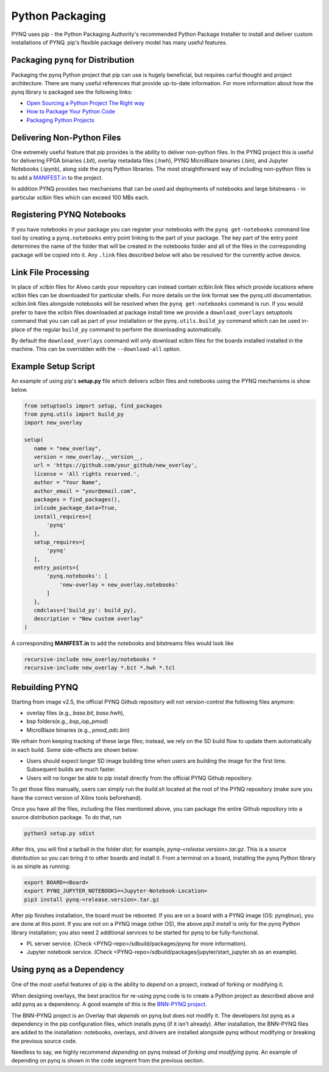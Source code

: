 Python Packaging
================

PYNQ uses pip - the Python Packaging Authority's recommended Python Package
Installer to install and deliver custom installations of PYNQ. pip's flexible
package delivery model has many useful features.

Packaging ``pynq`` for Distribution
-----------------------------------

Packaging the pynq Python project that pip can use is hugely beneficial, but
requires carful thought and project architecture. There are many useful
references that provide up-to-date information. For more information about how
the pynq library is packaged see the following links:

* `Open Sourcing a Python Project The Right
  way <https://jeffknupp.com/blog/2013/08/16/open-sourcing-a-python-project-the-right-way>`_

* `How to Package Your Python Code
  <https://python-packaging.readthedocs.io/en/latest/index.html>`_

* `Packaging Python Projects
  <https://packaging.python.org/tutorials/packaging-projects/>`_


Delivering Non-Python Files
---------------------------

One extremely useful feature that pip provides is the ability to deliver
non-python files. In the PYNQ project this is useful for delivering FPGA
binaries (.bit), overlay metadata files (.hwh), PYNQ MicroBlaze binaries
(.bin), and Jupyter Notebooks (.ipynb), along side the pynq Python libraries.
The most straightforward way of including non-python files is to add a
`MANIFEST.in`_ to the project.

In addition PYNQ provides two mechanisms that can be used aid deployments of
notebooks and large bitstreams - in particular xclbin files which can exceed
100 MBs each.

Registering PYNQ Notebooks
--------------------------

If you have notebooks in your package you can register your notebooks with the
``pynq get-notebooks`` command line tool by creating a ``pynq.notebooks`` entry
point linking to the part of your package. The key part of the entry point
determines the name of the folder that will be created in the notebooks folder
and all of the files in the corresponding package will be copied into it. Any
``.link`` files described below will also be resolved for the currently active
device.

Link File Processing
--------------------

In place of xclbin files for Alveo cards your repository can instead contain
xclbin.link files which provide locations where xclbin files can be downloaded
for particular shells. For more details on the link format see the pynq.util
documentation. xclbin.link files alongside notebooks will be resolved when the
``pynq get-notebooks`` command is run. If you would prefer to have the xclbin
files downloaded at package install time we provide a ``download_overlays``
setuptools command that you can call as part of your installation or the
``pynq.utils.build_py`` command which can be used in-place of the regular
``build_py`` command to perform the downloading automatically.

By default the ``download_overlays`` command will only download xclbin files
for the boards installed installed in the machine. This can be overridden with
the ``--download-all`` option.

Example Setup Script
--------------------

An example of using pip's **setup.py** file which delivers xclbin files and
notebooks using the PYNQ mechanisms is show below.

.. code-block :: python

   from setuptools import setup, find_packages
   from pynq.utils import build_py
   import new_overlay

   setup(
      name = "new_overlay",
      version = new_overlay.__version__,
      url = 'https://github.com/your_github/new_overlay',
      license = 'All rights reserved.',
      author = "Your Name",
      author_email = "your@email.com",
      packages = find_packages(),
      inlcude_package_data=True,
      install_requires=[
          'pynq'
      ],
      setup_requires=[
          'pynq'
      ],
      entry_points={
          'pynq.notebooks': [
              'new-overlay = new_overlay.notebooks'
          ]
      },
      cmdclass={'build_py': build_py},
      description = "New custom overlay"
   )

A corresponding **MANIFEST.in** to add the notebooks and bitstreams files would
look like

.. code-block :: python

   recursive-include new_overlay/notebooks *
   recursive-include new_overlay *.bit *.hwh *.tcl


Rebuilding PYNQ
---------------

Starting from image v2.5, the official PYNQ Github repository will not 
version-control the following files anymore:

* overlay files (e.g., `base.bit`, `base.hwh`), 

* bsp folders(e.g., `bsp_iop_pmod`)

* MicroBlaze binaries (e.g., `pmod_adc.bin`)

We refrain from keeping tracking of these large files; instead, we rely on the 
SD build flow to update them automatically in each build. Some side-effects
are shown below:

* Users should expect longer SD image building time when users are 
  building the image for the first time. Subsequent builds are much faster. 

* Users will no longer be able to pip install directly from the official 
  PYNQ Github repository.

To get those files manually, users can simply run the `build.sh` located 
at the root of the PYNQ repository (make sure you have the correct version of
Xilinx tools beforehand).

Once you have all the files, including the files mentioned above, you can
package the entire Github repository into a source distribution package.
To do that, run

.. code-block :: console

   python3 setup.py sdist

After this, you will find a tarball in the folder `dist`; for example,
`pynq-<release.version>.tar.gz`. This is a source distribution so you can
bring it to other boards and install it. From a terminal on a board, 
installing the pynq Python library is as simple as running:

.. code-block :: console

   export BOARD=<Board>
   export PYNQ_JUPYTER_NOTEBOOKS=<Jupyter-Notebook-Location> 
   pip3 install pynq-<release.version>.tar.gz

After pip finishes installation, the board must be rebooted. If you are on
a board with a PYNQ image (OS: pynqlinux), you are done at this point. 
If you are not on a PYNQ image (other OS), the above `pip3 install`
is only for the pynq Python library installation; you also need
2 additional services to be started for pynq to be fully-functional.

* PL server service. (Check 
  <PYNQ-repo>/sdbuild/packages/pynq for more information).

* Jupyter notebook service. (Check 
  <PYNQ-repo>/sdbuild/packages/jupyter/start_jupyter.sh as an example).

Using ``pynq`` as a Dependency
------------------------------

One of the most useful features of pip is the ability to *depend* on a project,
instead of forking or modifying it.

When designing overlays, the best practice for re-using pynq code is to
create a Python project as described above and add pynq as a dependency. A
good example of this is the `BNN-PYNQ project
<https://github.com/Xilinx/BNN-PYNQ>`_.

The BNN-PYNQ project is an Overlay that *depends* on pynq but does not
modify it. The developers list pynq as a dependency in the pip configuration
files, which installs pynq (if it isn't already). After installation, the
BNN-PYNQ files are added to the installation: notebooks, overlays, and drivers
are installed alongside pynq without modifying or breaking the previous
source code.

Needless to say, we highly recommend *depending* on pynq instead of *forking
and modifying* pynq. An example of depending on pynq is shown in the code
segment from the previous section.

.. _Manifest.in: https://packaging.python.org/guides/using-manifest-in/
